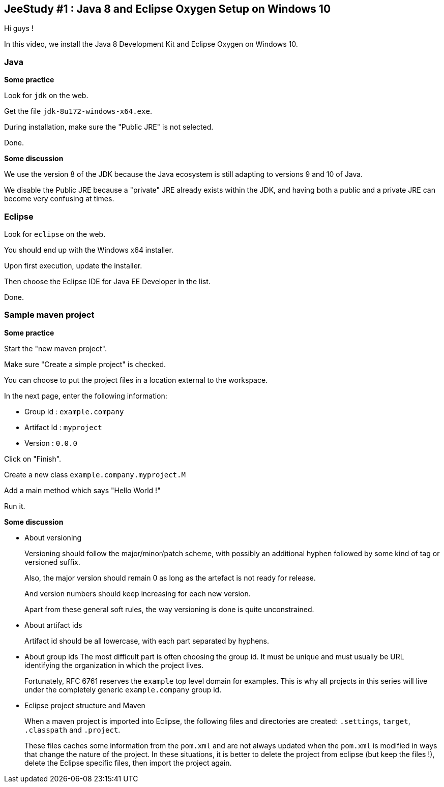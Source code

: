 == JeeStudy #1 : Java 8 and Eclipse Oxygen Setup on Windows 10 ==

Hi guys !

In this video, we install the Java 8 Development Kit and Eclipse Oxygen on Windows 10.

=== Java ===

*Some practice*

Look for `jdk` on the web.

Get the file `jdk-8u172-windows-x64.exe`.

During installation, make sure the "Public JRE" is not selected.

Done.

*Some discussion*

We use the version 8 of the JDK because the Java ecosystem is still adapting to versions 9 and 10 of Java.

We disable the Public JRE because a "private" JRE already exists within the JDK, and having both a public and a private JRE can become very confusing at times.

=== Eclipse ===

Look for `eclipse` on the web.

You should end up with the Windows x64 installer.

Upon first execution, update the installer.

Then choose the Eclipse IDE for Java EE Developer in the list.

Done.

=== Sample maven project ===

*Some practice*

Start the "new maven project".

Make sure "Create a simple project" is checked.

You can choose to put the project files in a location external to the workspace.

In the next page, enter the following information:

* Group Id : `example.company`
* Artifact Id : `myproject`
* Version : `0.0.0`

Click on "Finish".

Create a new class `example.company.myproject.M`

Add a main method which says "Hello World !"

Run it.

*Some discussion*

* About versioning
+
Versioning should follow the major/minor/patch scheme, with possibly an additional hyphen followed by some kind of tag or versioned suffix.
+
Also, the major version should remain 0 as long as the artefact is not ready for release.
+
And version numbers should keep increasing for each new version.
+
Apart from these general soft rules, the way versioning is done is quite unconstrained.
* About artifact ids
+
Artifact id should be all lowercase, with each part separated by hyphens.
* About group ids
The most difficult part is often choosing the group id. It must be unique and must usually be URL identifying the organization in which the project lives.
+
Fortunately, RFC 6761 reserves the `example` top level domain for examples. This is why all projects in this series will live under the completely generic `example.company` group id.
* Eclipse project structure and Maven
+
When a maven project is imported into Eclipse, the following files and directories are created: `.settings`, `target`, `.classpath` and `.project`.
+
These files caches some information from the `pom.xml` and are not always updated when the `pom.xml` is modified in ways that change the nature of the project. In these situations, it is better to delete the project from eclipse (but keep the files !), delete the Eclipse specific files, then import the project again.